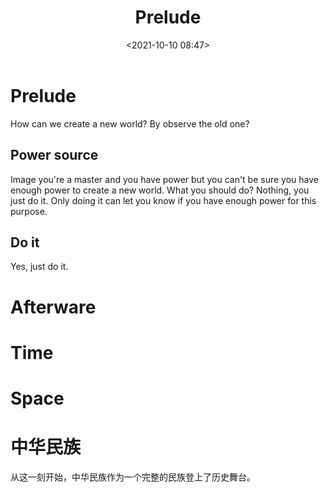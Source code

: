 #+TITLE: Prelude
#+date: <2021-10-10 08:47>
#+description:
#+filetags: ::blog::prelude::detachment::

* Prelude
How can we create a new world? By observe the old one?

** Power source
Image you're a master and you have power but you can't be sure you have enough power
to create a new world. What you should do? Nothing, you just do it. Only doing it can
let you know if you have enough power for this purpose.

** Do it
Yes, just do it.

* Afterware

* Time

* Space

* 中华民族
从这一刻开始，中华民族作为一个完整的民族登上了历史舞台。
